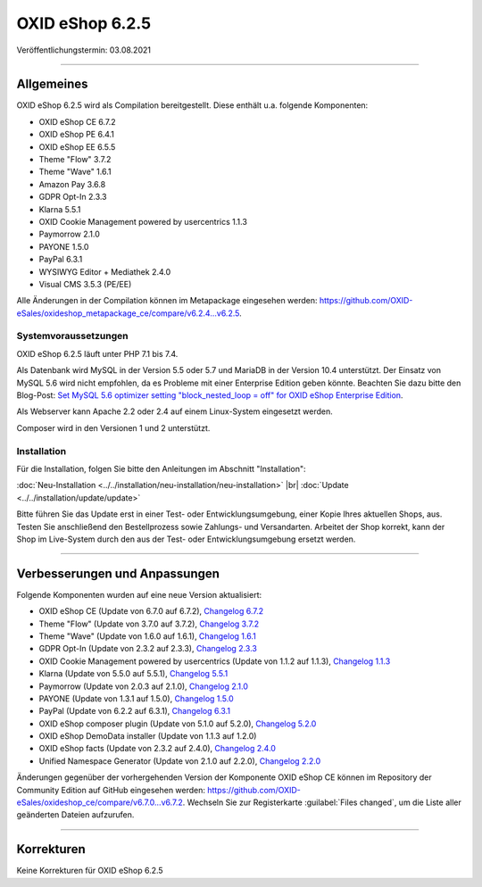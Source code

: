 OXID eShop 6.2.5
================

Veröffentlichungstermin: 03.08.2021

-----------------------------------------------------------------------------------------

Allgemeines
-----------
OXID eShop 6.2.5 wird als Compilation bereitgestellt. Diese enthält u.a. folgende Komponenten:

* OXID eShop CE 6.7.2
* OXID eShop PE 6.4.1
* OXID eShop EE 6.5.5
* Theme "Flow" 3.7.2
* Theme "Wave" 1.6.1
* Amazon Pay 3.6.8
* GDPR Opt-In 2.3.3
* Klarna 5.5.1
* OXID Cookie Management powered by usercentrics 1.1.3
* Paymorrow 2.1.0
* PAYONE 1.5.0
* PayPal 6.3.1
* WYSIWYG Editor + Mediathek 2.4.0
* Visual CMS 3.5.3 (PE/EE)

Alle Änderungen in der Compilation können im Metapackage eingesehen werden: `<https://github.com/OXID-eSales/oxideshop_metapackage_ce/compare/v6.2.4...v6.2.5>`_.

Systemvoraussetzungen
^^^^^^^^^^^^^^^^^^^^^
OXID eShop 6.2.5 läuft unter PHP 7.1 bis 7.4.

Als Datenbank wird MySQL in der Version 5.5 oder 5.7 und MariaDB in der Version 10.4 unterstützt. Der Einsatz von MySQL 5.6 wird nicht empfohlen, da es Probleme mit einer Enterprise Edition geben könnte. Beachten Sie dazu bitte den Blog-Post: `Set MySQL 5.6 optimizer setting "block_nested_loop = off" for OXID eShop Enterprise Edition <https://oxidforge.org/en/set-mysql-5-6-optimizer-setting-block_nested_loop-off-for-oxid-eshop-enterprise-edition.html>`_.

Als Webserver kann Apache 2.2 oder 2.4 auf einem Linux-System eingesetzt werden.

Composer wird in den Versionen 1 und 2 unterstützt.

Installation
^^^^^^^^^^^^
Für die Installation, folgen Sie bitte den Anleitungen im Abschnitt "Installation":

:doc:`Neu-Installation <../../installation/neu-installation/neu-installation>` |br|
:doc:`Update <../../installation/update/update>`

Bitte führen Sie das Update erst in einer Test- oder Entwicklungsumgebung, einer Kopie Ihres aktuellen Shops, aus. Testen Sie anschließend den Bestellprozess sowie Zahlungs- und Versandarten. Arbeitet der Shop korrekt, kann der Shop im Live-System durch den aus der Test- oder Entwicklungsumgebung ersetzt werden.

-----------------------------------------------------------------------------------------

Verbesserungen und Anpassungen
------------------------------
Folgende Komponenten wurden auf eine neue Version aktualisiert:

* OXID eShop CE (Update von 6.7.0 auf 6.7.2), `Changelog 6.7.2 <https://github.com/OXID-eSales/oxideshop_ce/blob/v6.7.2/CHANGELOG.md>`_
* Theme "Flow" (Update von 3.7.0 auf 3.7.2), `Changelog 3.7.2 <https://github.com/OXID-eSales/flow_theme/blob/v3.7.2/CHANGELOG.md>`_
* Theme "Wave" (Update von 1.6.0 auf 1.6.1), `Changelog 1.6.1 <https://github.com/OXID-eSales/wave-theme/blob/v1.6.1/CHANGELOG.md>`_
* GDPR Opt-In (Update von 2.3.2 auf 2.3.3), `Changelog 2.3.3 <https://github.com/OXID-eSales/gdpr-optin-module/blob/v2.3.3/CHANGELOG.md>`_
* OXID Cookie Management powered by usercentrics (Update von 1.1.2 auf 1.1.3), `Changelog 1.1.3 <https://github.com/OXID-eSales/usercentrics/blob/v1.1.3/CHANGELOG.md>`_
* Klarna (Update von 5.5.0 auf 5.5.1), `Changelog 5.5.1 <https://github.com/topconcepts/OXID-Klarna-6/blob/v5.5.1/CHANGELOG.md>`_
* Paymorrow (Update von 2.0.3 auf 2.1.0), `Changelog 2.1.0 <https://github.com/OXID-eSales/paymorrow-module/blob/v2.1.0/CHANGELOG.md>`_
* PAYONE (Update von 1.3.1 auf 1.5.0), `Changelog 1.5.0 <https://github.com/PAYONE-GmbH/oxid-6/blob/v1.5.0/Changelog.txt>`_
* PayPal (Update von 6.2.2 auf 6.3.1), `Changelog 6.3.1 <https://github.com/OXID-eSales/paypal/blob/v6.3.1/CHANGELOG.md>`_
* OXID eShop composer plugin (Update von 5.1.0 auf 5.2.0), `Changelog 5.2.0 <https://github.com/OXID-eSales/oxideshop_composer_plugin/blob/v5.2.0/CHANGELOG.md>`_
* OXID eShop DemoData installer (Update von 1.1.3 auf 1.2.0)
* OXID eShop facts (Update von 2.3.2 auf 2.4.0), `Changelog 2.4.0 <https://github.com/OXID-eSales/oxideshop-facts/blob/v2.4.0/CHANGELOG.md>`_
* Unified Namespace Generator (Update von 2.1.0 auf 2.2.0), `Changelog 2.2.0 <https://github.com/OXID-eSales/oxideshop-unified-namespace-generator/blob/v2.2.0/CHANGELOG.md>`_

Änderungen gegenüber der vorhergehenden Version der Komponente OXID eShop CE können im Repository der Community Edition auf GitHub eingesehen werden: https://github.com/OXID-eSales/oxideshop_ce/compare/v6.7.0...v6.7.2. Wechseln Sie zur Registerkarte :guilabel:`Files changed`, um die Liste aller geänderten Dateien aufzurufen.

-----------------------------------------------------------------------------------------

Korrekturen
-----------
Keine Korrekturen für OXID eShop 6.2.5


.. Intern: oxbajv, Status: